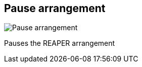 ifdef::pdf-theme[[[title-bar-pause-arrangement,Pause arrangement]]]
ifndef::pdf-theme[[[title-bar-pause-arrangement,Pause arrangement image:helgobox::generated/screenshots/elements/title-bar/pause-arrangement.png[width=50, pdfwidth=8mm]]]]
== Pause arrangement

image::helgobox::generated/screenshots/elements/title-bar/pause-arrangement.png[Pause arrangement, role="related thumb right", float=right]

Pauses the REAPER arrangement

